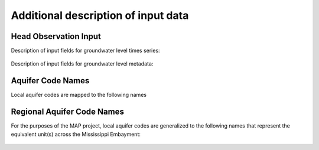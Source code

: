========================================
Additional description of input data
========================================

Head Observation Input
-----------------------
Description of input fields for groundwater level times series:

    .. literalinclude:: ../../mapgwm/tests/data/headobs/GW_monthly_stats_test.txt
        :start-after: # -----
        :end-before: # -----

Description of input fields for groundwater level metadata:

    .. literalinclude:: ../../mapgwm/tests/data/headobs/GW_monthly_meta_test.txt
        :start-after: # -----
        :end-before: # -----

Aquifer Code Names
-----------------------
Local aquifer codes are mapped to the following names

    .. literalinclude:: ../../mapgwm/lookups/aquifer_codes.yml
        :language: yaml
        :start-after: aquifer_code_names:
        :end-before: # mapping
        :dedent: 2

Regional Aquifer Code Names
----------------------------------
For the purposes of the MAP project, local aquifer codes
are generalized to the following names that represent the equivalent unit(s)
across the Mississippi Embayment:

    .. literalinclude:: ../../mapgwm/lookups/aquifer_codes.yml
        :language: yaml
        :start-after: regional_aquifer:
        :dedent: 2
